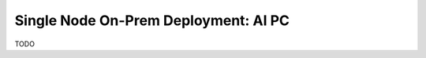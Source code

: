.. _ChatQnA_deploy_aiPC:


Single Node On-Prem Deployment: AI PC
#####################################

TODO
